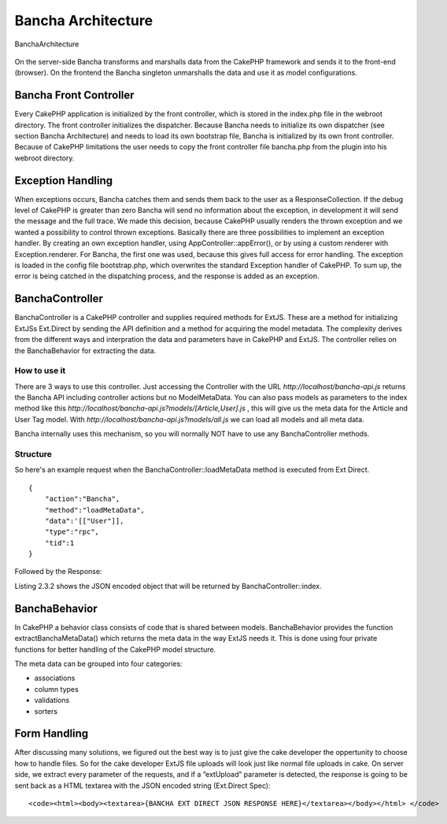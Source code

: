 Bancha Architecture
===================

.. figure:: images/image07.png
   :align: center
   :alt: BanchaArchitecture

   BanchaArchitecture

On the server-side Bancha transforms and marshalls data from the CakePHP
framework and sends it to the front-end (browser). On the frontend the
Bancha singleton unmarshalls the data and use it as model
configurations.

Bancha Front Controller
-----------------------

Every CakePHP application is initialized by the front controller, which
is stored in the index.php file in the webroot directory. The front
controller initializes the dispatcher. Because Bancha needs to
initialize its own dispatcher (see section Bancha Architecture) and
needs to load its own bootstrap file, Bancha is initialized by its own
front controller. Because of CakePHP limitations the user needs to copy
the front controller file bancha.php from the plugin into his webroot
directory.

Exception Handling
------------------

When exceptions occurs, Bancha catches them and sends them back to the
user as a ResponseCollection. If the debug level of CakePHP is greater
than zero Bancha will send no information about the exception, in
development it will send the message and the full trace. We made this
decision, because CakePHP usually renders the thrown exception and we
wanted a possibility to control thrown exceptions. Basically there are
three possibilities to implement an exception handler. By creating an
own exception handler, using AppController::appError(), or by using a
custom renderer with Exception.renderer. For Bancha, the first one was
used, because this gives full access for error handling. The exception
is loaded in the config file bootstrap.php, which overwrites the
standard Exception handler of CakePHP. To sum up, the error is being
catched in the dispatching process, and the response is added as an
exception.

BanchaController
----------------

BanchaController is a CakePHP controller and supplies required methods
for ExtJS. These are a method for initializing ExtJSs Ext.Direct by
sending the API definition and a method for acquiring the model
metadata. The complexity derives from the different ways and
interpration the data and parameters have in CakePHP and ExtJS. The
controller relies on the BanchaBehavior for extracting the data.

How to use it
~~~~~~~~~~~~~

There are 3 ways to use this controller. Just accessing the Controller
with the URL *http://localhost/bancha-api.js* returns the Bancha API
including controller actions but no ModelMetaData. You can also pass
models as parameters to the index method like this
*http://localhost/bancha-api.js?models/[Article,User].js* , this will 
give us the meta data for the Article and User Tag model. With 
*http://localhost/bancha-api.js?models/all.js*  we can load all models 
and all meta data.

Bancha internally uses this mechanism, so you will normally NOT have to
use any BanchaController methods.

Structure
~~~~~~~~~

So here's an example request when the BanchaController::loadMetaData
method is executed from Ext Direct.

::

        {
            "action":"Bancha",
            "method":"loadMetaData",
            "data":'[["User"]],
            "type":"rpc",
            "tid":1
        }

Followed by the Response:

.. raw:: html

   <pre>
   [{
       "type":"rpc",
       "tid":1,
       "action":"Bancha",
       "method":"loadMetaData",
       "result":{
           "User":{
               "idProperty":"id",
               "fields":[{
                   "name":"id",
                   "type":"int"
               },{
                   "name":"name",
                   "type":"string"
               },{
                   "name":"login",
                   "type":"string"
               },{
                   "name":"created",
                   "type":"date"
               },{
                   "name":"email",
                   "type":"string"
               },{
                   "name":"avatar",
                   "type":"string"
               },{
                   "name":"weight",
                   "type":"float"
               },{
                   "name":"heigth",
                   "type":"int"
               }],
               "validations":[{
                   "type":"numberformat",
                   "name":"id",
                   "precision":0
               },{
                   "type":"presence",
                   "name":"name"
               },{
                   "type":"length",
                   "name":"name",
                   "min":3
               },{
                   "type":"length",
                   "name":"name",
                   "max":64
               },{
                   "type":"length",
                   "name":"login",
                   "min":3
               },{
                   "type":"length",
                   "name":"login",
                   "max":64
               },{
                   "type":"format",
                   "name":"login",
                   "matcher":"banchaAlphanum"
               },{
                   "type":"format",
                   "name":"email",
                   "matcher":"banchaEmail"
               },{
                   "type":"numberformat",
                   "name":"weight",
                   "precision":2
               },{
                   "type":"numberformat",
                   "name":"height",
                   "precision":0
               },{
                   "type":"numberformat",
                   "name":"height",
                   "min":50,
                   "max":300
               },{
                   "type":"file",
                   "name":"avatar"
                   "extension": [
                       "jpg",
                       "jpeg",
                       "gif",
                       "png"
                   ]
               }],
               "associations":[{
                   "type":"hasMany",
                   "model":"Article",
                   "name":"articles"
               }],
               "sorters":[]
           }
       }
   }]
   </pre>

Listing 2.3.2 shows the JSON encoded object that will be returned by
BanchaController::index.

BanchaBehavior
--------------

In CakePHP a behavior class consists of code that is shared between
models. BanchaBehavior provides the function extractBanchaMetaData()
which returns the meta data in the way ExtJS needs it. This is done
using four private functions for better handling of the CakePHP model
structure.

The meta data can be grouped into four categories:

-  associations
-  column types
-  validations
-  sorters

Form Handling
-------------

After discussing many solutions, we figured out the best way is to just
give the cake developer the oppertunity to choose how to handle files.
So for the cake developer ExtJS file uploads will look just like normal
file uploads in cake. On server side, we extract every parameter of the
requests, and if a ”extUpload” parameter is detected, the response is
going to be sent back as a HTML textarea with the JSON encoded string
(Ext.Direct Spec):

::

          <code><html><body><textarea>{BANCHA EXT DIRECT JSON RESPONSE HERE}</textarea></body></html> </code>


